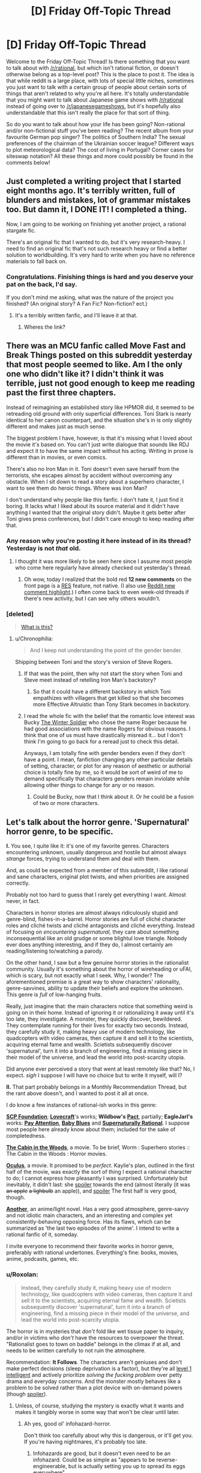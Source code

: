 #+TITLE: [D] Friday Off-Topic Thread

* [D] Friday Off-Topic Thread
:PROPERTIES:
:Author: AutoModerator
:Score: 24
:DateUnix: 1471619081.0
:DateShort: 2016-Aug-19
:END:
Welcome to the Friday Off-Topic Thread! Is there something that you want to talk about with [[/r/rational]], but which isn't rational fiction, or doesn't otherwise belong as a top-level post? This is the place to post it. The idea is that while reddit is a large place, with lots of special little niches, sometimes you just want to talk with a certain group of people about certain sorts of things that aren't related to why you're all here. It's totally understandable that you might want to talk about Japanese game shows with [[/r/rational]] instead of going over to [[/r/japanesegameshows]], but it's hopefully also understandable that this isn't really the place for that sort of thing.

So do you want to talk about how your life has been going? Non-rational and/or non-fictional stuff you've been reading? The recent album from your favourite German pop singer? The politics of Southern India? The sexual preferences of the chairman of the Ukrainian soccer league? Different ways to plot meteorological data? The cost of living in Portugal? Corner cases for siteswap notation? All these things and more could possibly be found in the comments below!


** Just completed a writing project that I started eight months ago. It's terribly written, full of blunders and mistakes, lot of grammar mistakes too. But damn it, I DONE IT! I completed a thing.

Now, I am going to be working on finishing yet another project, a rational stargate fic.

There's an original fic that I wanted to do, but it's very research-heavy. I need to find an original fic that's not such research heavy or find a better solution to worldbuilding. It's very hard to write when you have no reference materials to fall back on.
:PROPERTIES:
:Author: hackerkiba
:Score: 14
:DateUnix: 1471632679.0
:DateShort: 2016-Aug-19
:END:

*** Congratulations. Finishing things is hard and you deserve your pat on the back, I'd say.

If you don't mind me asking, what was the nature of the project you finished? (An original story? A Fan Fic? Non-fiction? ect.)
:PROPERTIES:
:Author: Fresh_C
:Score: 5
:DateUnix: 1471651006.0
:DateShort: 2016-Aug-20
:END:

**** It's a terribly written fanfic, and I'll leave it at that.
:PROPERTIES:
:Author: hackerkiba
:Score: 2
:DateUnix: 1471707845.0
:DateShort: 2016-Aug-20
:END:

***** Wheres the link?
:PROPERTIES:
:Author: Empiricist_or_not
:Score: 2
:DateUnix: 1471745278.0
:DateShort: 2016-Aug-21
:END:


** There was an MCU fanfic called Move Fast and Break Things posted on this subreddit yesterday that most people seemed to like. Am I the only one who didn't like it? I didn't think it was terrible, just not good enough to keep me reading past the first three chapters.

Instead of reimagining an established story like HPMOR did, it seemed to be retreading old ground with only superficial differences. Toni Stark is nearly identical to her canon counterpart, and the situation she's in is only slightly different and makes just as much sense.

The biggest problem I have, however, is that it's missing what I loved about the movie it's based on. You can't just write dialogue that sounds like RDJ and expect it to have the same impact without his acting. Writing in prose is different than in movies, or even comics.

There's also no Iron Man in it. Toni doesn't even save herself from the terrorists, she escapes almost by accident without overcoming any obstacle. When I sit down to read a story about a superhero character, I want to see them do heroic things. Where was Iron Man?

I don't understand why people like this fanfic. I don't hate it, I just find it boring. It lacks what I liked about its source material and it didn't have anything I wanted that the original story didn't. Maybe it gets better after Toni gives press conferences, but I didn't care enough to keep reading after that.
:PROPERTIES:
:Author: trekie140
:Score: 11
:DateUnix: 1471631572.0
:DateShort: 2016-Aug-19
:END:

*** Any reason why you're posting it here instead of in its thread? Yesterday is not /that/ old.
:PROPERTIES:
:Author: Roxolan
:Score: 10
:DateUnix: 1471633668.0
:DateShort: 2016-Aug-19
:END:

**** I thought it was more likely to be seen here since I assume most people who come here regularly have already checked out yesterday's thread.
:PROPERTIES:
:Author: trekie140
:Score: 6
:DateUnix: 1471635373.0
:DateShort: 2016-Aug-20
:END:

***** Oh wow, today I realized that the bold red *12 new comments* on the front page is a [[https://redditenhancementsuite.com/][RES]] feature, not native. (I also use [[https://chrome.google.com/webstore/detail/reddit-au-comment-highlig/jeodebnjeecpbmbgimbpinccfkihhjid?hl=en][Reddit new comment highlight]].) I often come back to even week-old threads if there's new activity, but I can see why others wouldn't.
:PROPERTIES:
:Author: Roxolan
:Score: 5
:DateUnix: 1471650020.0
:DateShort: 2016-Aug-20
:END:


*** [deleted]\\

#+begin_quote
  [[https://pastebin.com/64GuVi2F/68087][What is this?]]
#+end_quote
:PROPERTIES:
:Author: the_steroider
:Score: 5
:DateUnix: 1471648267.0
:DateShort: 2016-Aug-20
:END:

**** u/Chronophilia:
#+begin_quote
  And I keep not understanding the point of the gender bender.
#+end_quote

Shipping between Toni and the story's version of Steve Rogers.
:PROPERTIES:
:Author: Chronophilia
:Score: 2
:DateUnix: 1471688414.0
:DateShort: 2016-Aug-20
:END:

***** If that was the point, then why not start the story when Toni and Steve meet instead of retelling Iron Man's backstory?
:PROPERTIES:
:Author: trekie140
:Score: 2
:DateUnix: 1471705455.0
:DateShort: 2016-Aug-20
:END:

****** So that it could have a different backstory in which Toni empathizes with villagers that get killed so that she becomes more Effective Altruistic than Tony Stark becomes in backstory.
:PROPERTIES:
:Author: gbear605
:Score: 2
:DateUnix: 1471755959.0
:DateShort: 2016-Aug-21
:END:


***** I read the whole fic with the belief that the romantic love interest was Bucky [[https://en.wikipedia.org/wiki/Bucky][The Winter Soldier]] who chose the name Roger because he had good associations with the name Rogers for obvious reasons. I think that one of us must have drastically misread it... but I don't think I'm going to go back for a reread just to check this detail.

Anyways, I am totally fine with gender benders even if they don't have a point. I mean, fanfiction changing any other particular details of setting, character, or plot for any reason of aesthetic or authorial choice is totally fine by me, so it would be sort of weird of me to demand specifically that characters genders remain inviolate while allowing other things to change for any or no reason.
:PROPERTIES:
:Author: Escapement
:Score: 2
:DateUnix: 1471876605.0
:DateShort: 2016-Aug-22
:END:

****** Could be Bucky, now that I think about it. Or he could be a fusion of two or more characters.
:PROPERTIES:
:Author: Chronophilia
:Score: 1
:DateUnix: 1471877660.0
:DateShort: 2016-Aug-22
:END:


** Let's talk about the horror genre. 'Supernatural' horror genre, to be specific.

*I.* You see, I quite like it: it's one of my favorite genres. Characters encountering unknown, usually dangerous and hostile but almost always /strange/ forces, trying to understand them and deal with them.

And, as could be expected from a member of this subreddit, I like rational and sane characters, original plot twists, and when priorities are assigned correctly.

Probably not too hard to guess that I rarely get everything I want. Almost never, in fact.

Characters in horror stories are almost always ridiculously stupid and genre-blind, fishes-in-a-barrel. Horror stories are full of cliché character roles and cliché twists and cliché antagonists and cliché everything. Instead of focusing on /encountering supernatural,/ they care about something inconsequential like an old grudge or some blightul love triangle. Nobody ever does anything interesting, and if they do, I almost certainly am reading/listening to/watching a parody.

On the other hand, I saw but a few genuine horror stories in the rationalist community. Usually it's something about the horror of wireheading or uFAI, which is scary, but not exactly what I seek. Why, I wonder? The aforementioned premise is a great way to show characters' rationality, genre-savvines, ability to update their beliefs and explore the unknown. This genre is /full/ of low-hanging fruits.

Really, just imagine that: the main characters notice that something weird is going on in their home. Instead of ignoring it or rationalizing it away until it's too late, they investigate. A monster, they quickly discover, bewildered. They contemplate running for their lives for exactly two seconds. Instead, they carefully study it, making heavy use of modern technology, like quadcopters with video cameras, then capture it and sell it to the scientists, acquiring eternal fame and wealth. Scietists subsequently discover 'supernatural', turn it into a branch of engineering, find a missing piece in their model of the universe, and lead the world into post-scarcity utopia.

Did anyone ever perceived a story that went at least remotely like that? No, I expect. /sigh/ I suppose I will have no choice but to write it myself, will I?

*II.* That part probably belongs in a Monthly Recommendation Thread, but the rant above doesn't, and I wanted to post it all at once.

I do know a few instances of rational-ish works in this genre:

*[[http://www.scp-wiki.net/][SCP Foundation]]*; *[[https://en.wikipedia.org/wiki/H._P._Lovecraft][Lovecraft]]*'s works; *Wildbow's* *[[https://pactwebserial.wordpress.com/][Pact]]*, partially; *EagleJarl's* works: *[[https://www.amazon.com/Pay-Attention-novella-psychological-horror-ebook/dp/B00V4ZIEMQ/ref=la_B00WCPXLMA_1_2?s=books&ie=UTF8&qid=1471618396&sr=1-2#nav-subnav][Pay Attention]]*, *[[https://www.amazon.com/Baby-Blues-David-K-Storrs-ebook/dp/B00V52XRIE#nav-subnav][Baby Blues]]* and *[[https://www.fanfiction.net/s/11530632/1/Supernaturally-Rational][Supernaturally Rational]]*. I suppose most people here already know about them; included for the sake of completedness.

*[[http://www.imdb.com/title/tt1259521/][The Cabin in the Woods]]*, a movie. To be brief, Worm : Superhero stories :: The Cabin in the Woods : Horror movies.

*[[http://www.imdb.com/title/tt2388715/][Oculus]]*, a movie. It promised to be /perfect/. Kaylie's plan, outlined in the first half of the movie, was exactly the sort of thing I expect a rational character to do; I cannot express how pleasantly I was surprised. Unfortunately but inevitably, it didn't last: she [[#s][spoiler]] towards the end (almost literally (it was +an apple+ +a lighbulb+ an apple)), and [[#s][spoiler]] The first half is very good, though.

*[[http://tvtropes.org/pmwiki/pmwiki.php/Literature/Another][Another]]*, an anime/light novel. Has a very good atmosphere, genre-savvy and not idiotic main characters, and an interesting and complex yet consistently-behaving opposing force. Has its flaws, which can be summarized as 'the last two episodes of the anime'. I intend to write a rational fanfic of it, someday.

I invite everyone to recommend their favorite works in horror genre, preferably with rational undertones. Everything's fine: books, movies, anime, podcasts, games, etc.
:PROPERTIES:
:Author: Noumero
:Score: 22
:DateUnix: 1471619930.0
:DateShort: 2016-Aug-19
:END:

*** u/Roxolan:
#+begin_quote
  Instead, they carefully study it, making heavy use of modern technology, like quadcopters with video cameras, then capture it and sell it to the scientists, acquiring eternal fame and wealth. Scietists subsequently discover 'supernatural', turn it into a branch of engineering, find a missing piece in their model of the universe, and lead the world into post-scarcity utopia.
#+end_quote

The horror is in mysteries that /don't/ fold like wet tissue paper to inquiry, and/or in victims who /don't/ have the resources to overpower the threat. "Rationalist goes to town on baddie" belongs in the climax if at all, and needs to be written carefully to not ruin the atmosphere.

 

Recommendation: *It Follows*. The characters aren't geniuses and don't make perfect decisions (sleep deprivation is a factor), but they're all [[http://yudkowsky.tumblr.com/writing/level1intelligent][level 1 intelligent]] and actively prioritize /solving the fucking problem/ over petty drama and everyday concerns. And the monster mostly behaves like a problem to be solved rather than a plot device with on-demand powers (though [[#s][spoiler]]).
:PROPERTIES:
:Author: Roxolan
:Score: 14
:DateUnix: 1471623757.0
:DateShort: 2016-Aug-19
:END:

**** Unless, of course, studying the mystery is exactly what it wants and makes it tangibly worse in some way that won't be clear until later.
:PROPERTIES:
:Author: LiteralHeadCannon
:Score: 11
:DateUnix: 1471624577.0
:DateShort: 2016-Aug-19
:END:

***** Ah yes, good ol' infohazard-horror.

Don't think too carefully about why this is dangerous, or it'll get you. If you're having nightmares, it's probably too late.
:PROPERTIES:
:Author: PeridexisErrant
:Score: 5
:DateUnix: 1471666149.0
:DateShort: 2016-Aug-20
:END:

****** Infohazards are good, but it doesn't even need to be an infohazard. Could be as simple as "appears to be reverse-engineerable, but is actually setting you up to spread its eggs everywhere".
:PROPERTIES:
:Author: LiteralHeadCannon
:Score: 10
:DateUnix: 1471669366.0
:DateShort: 2016-Aug-20
:END:


**** u/Noumero:
#+begin_quote
  The horror is in mysteries that don't fold like wet tissue paper to inquiry, and/or in victims who don't have the resources to overpower the threat
#+end_quote

Of course; I didn't mean to imply that winning in every rational horror story would or should be /easy/ for the main characters. However, it would be far more interesting and horrifying if the threats were dangerous or incomprehensible enough to hold its own against the full extent of humanity's technology and creativity, instead of relying on the protagonist not having access to a handgun and being stupid.

Thank you for the recommendation.
:PROPERTIES:
:Author: Noumero
:Score: 5
:DateUnix: 1471624696.0
:DateShort: 2016-Aug-19
:END:

***** Horror is one of the genres hit hardest by the propagation of cell phones, I think, because it now takes more contrivance to get main characters out of contact with the rest of the world.
:PROPERTIES:
:Author: LiteralHeadCannon
:Score: 8
:DateUnix: 1471632056.0
:DateShort: 2016-Aug-19
:END:

****** Aforementioned Oculus has an interesting, even if overkilling, solution to this problem: [[#s][Spoiler]]
:PROPERTIES:
:Author: Noumero
:Score: 2
:DateUnix: 1471635388.0
:DateShort: 2016-Aug-20
:END:

******* Hmm. Very easy for a story like that to stop being rational (not that Oculus ever tried). You can't have a Fair Play Whoddunit with zero trust in your senses.
:PROPERTIES:
:Author: Roxolan
:Score: 2
:DateUnix: 1471649650.0
:DateShort: 2016-Aug-20
:END:

******** Actually, you can, you just need to have somewhere you can be certain you can trust your senses, and be willing to replace your senses with technology. Also be really good at following and formulating plans.

Think of it like the Mars rover: we can't communicate with it in real time, so we have to send it instructions for what to do. In this case, you would be acting as both the rover and control, and instead of a light delay it would be a delay of how long it took to shuttle yourself in and out of the zone of distrust, combined with how much time it takes to review the data.

You can also use things like autodialers and other automatic systems to circumvent self distrust, but this is just an extension of the rover analogy.
:PROPERTIES:
:Author: CreationBlues
:Score: 3
:DateUnix: 1471655931.0
:DateShort: 2016-Aug-20
:END:

********* But if you can't trust your senses how you can trust the instructions you receive when you are without the area/time that you can trust your senses? How do you know they are the ones you sent?
:PROPERTIES:
:Author: RMcD94
:Score: 1
:DateUnix: 1472045297.0
:DateShort: 2016-Aug-24
:END:


*** I really, really loved the horror-ish parts of Dan Simmon's Hyperion - I'm thinking particularly of The Priest's Tale: The Man Who Cried God, and a few different parts of the end of The Poet's Tale. The Priest's Tale was strange and disturbing and horrific in a number of ways that really worked and resonated with me. Strangely enough, Simmon's completely straight up horror works like Carrion Comfort and Song of Kali never really worked for me at all in the same way.

I really liked the novel House of Leaves by Danielewski. It's got a wonderful creepyness and the structure of the book is just really unique and interesting; everyone should buy and read this book. I just love how the author structures things as stories within stories and how the book is crafted.

I really love parts of Eternal Darkness: Sanity's Requiem (Gamecube) for it's 4th wall breaking horror stuff. It's also got a really nice Lovecraftian aesthetic and structure, and the voice acting is actually astoundingly good quality. The actual gameplay itself isn't all that great, but the other parts of the game have so much going for them I beat it the full three times to get the complete ending.

Song of Saya (Saya no Uta) is a light novel that takes it's inspiration fairly directly from Lovecraft, and was written by the Urobutcher. If you can survive the fairly graphic and disturbing sex scenes, it's got some excellent horror content with a particularly neat aesthetic. It's super disturbing in many ways.

[[http://archiveofourown.org/works/3659997/chapters/8088522][The Northern Caves]] is actually pretty neat horror-ish stuff with a non-neurotypical slant, but the most directly rational horror on AO3 is [[http://archiveofourown.org/works/6178036/chapters/14154868][Cordyceps]], which bills itself as irrationalfic.

I wouldn't have called The Cabin in the Woods horror - for me, the movie (while wonderful) never really evoked any sense of dread or terror because of the framing narrative. For me, I felt the movie to be more of a comedy deconstruction of horror in the same sort of vein of things like [[http://lparchive.org/Illbleed/][Illbleed]]
:PROPERTIES:
:Author: Escapement
:Score: 6
:DateUnix: 1471624533.0
:DateShort: 2016-Aug-19
:END:


*** There's been lots of shitty horror recently because it's really cheap to make. But there have been some excellent horror movies recently, Green Room and It Follows come to mind. Each has characters making dumb but believable choices (they're teenagers after all) and getting smarter through the movie.

Not exactly horror, but the director of Green Room also did Blue Ruin which is a fantastic story.
:PROPERTIES:
:Author: Polycephal_Lee
:Score: 6
:DateUnix: 1471631674.0
:DateShort: 2016-Aug-19
:END:


*** Counterpoint/reconstruction: Warhammer 40K and the Warp. Everyone in the setting is /horrendously/ irrational, because the Warp actively harms people who attempt to study or interact with it, while ignorance and superstition, while no real defense, are at least ways to /not attract its attention/. The only factions /capable/ of behaving rationally without getting skullfucked by daemons are those who literally don't have souls enough to damn.

In a related matter, I'd really love to know what happens when fucking David Chalmers discovers the Warp and how he reacts to the Hard Problem being resolved by irrefutably true nonsense.
:PROPERTIES:
:Score: 3
:DateUnix: 1471634088.0
:DateShort: 2016-Aug-19
:END:


*** Off and on I'm working on a novella about some horror authors attending a small writer's retreat at an expy of the Stanley Hotel, and they cotton on to what's happening pretty quickly. There won't be much scientific investigation, because (1) they're authors, not scientists, and (2) bad things are trying to kill them, but they do their best to avoid being bad horror protagonists.

(a problem is that one of the antagonists is /also/ a horror author >:P )
:PROPERTIES:
:Author: callmebrotherg
:Score: 3
:DateUnix: 1471625766.0
:DateShort: 2016-Aug-19
:END:

**** Have you red [[https://www.amazon.com/Redshirts-Novel-Three-John-Scalzi/dp/1491514388][Redshirts]]? If not that and to a lesser extant [[http://www.scp-wiki.net/sandrewswann-s-proposal][SCP-001]] are things you should review
:PROPERTIES:
:Author: Empiricist_or_not
:Score: 2
:DateUnix: 1471745557.0
:DateShort: 2016-Aug-21
:END:

***** I've read the plot synopsis of Redshirts, and am bookmarking the SCP. Thanks!
:PROPERTIES:
:Author: callmebrotherg
:Score: 1
:DateUnix: 1471751124.0
:DateShort: 2016-Aug-21
:END:


*** If you get a chance to watch [[http://www.imdb.com/title/tt1977895/?ref_=nm_knf_i2][Resolution]], I'd be interested to hear your opinion on it as a horror genre fan. I thought it was interestingly done, and it won a few film festival awards.
:PROPERTIES:
:Author: whywhisperwhy
:Score: 2
:DateUnix: 1471655291.0
:DateShort: 2016-Aug-20
:END:


** I had a good time reading this humorous take in Sir Gawain and the Green Knight [[http://the-toast.net/2015/06/03/sir-gawain-and-the-green-knight/][(link)]]. I also had a good time reading this article on how Gargoyles was great [[http://blacknerdproblems.com/gargoyles-was-the-most-important-cartoon-of-my-pre-intellectual-black-childhood/][(link)]]
:PROPERTIES:
:Author: blazinghand
:Score: 8
:DateUnix: 1471624226.0
:DateShort: 2016-Aug-19
:END:

*** Having just taken a medieval British literature class the Sir Gawain story fucking killed me.
:PROPERTIES:
:Author: gregx1000
:Score: 6
:DateUnix: 1471638660.0
:DateShort: 2016-Aug-20
:END:


*** You know, I tried getting into Gargoyles recently, I mean the Xanatos Gambit is named after one of the characters. It just wasnt for me, and there are cartoons I really like (steven universe/avatar last airbender). Feels too much like the nineties? Not self-ironic enough?
:PROPERTIES:
:Author: SvalbardCaretaker
:Score: 3
:DateUnix: 1471631838.0
:DateShort: 2016-Aug-19
:END:

**** Plus, at some point you realize you are watching a perpetually sad story about hobo gargoyles who keep getting rejected and hated by basically everyone, plus Xanatos who keeps trying to kill them / capture them / generally make their life miserable for no reason.

Also, Xanatos is a cool character, but as an evil genius, he's kind of overrated.
:PROPERTIES:
:Author: CouteauBleu
:Score: 3
:DateUnix: 1471655231.0
:DateShort: 2016-Aug-20
:END:


** I just read someone mentioning the Dunning-Kruger offhandedly (in Twig's comments), and decided to checkout out the Wikipedia article on the subject. It's the phenomenon where people with low knowledge of a subject tend to overestimate their knowledge of it, and people with high knowledge tend to underestimate it.

Now, I'd read/heard about it before, mostly interpreted as "you should be careful teaching things to people or you could make them overconfident" or "this guy thinks he knows a lot about X, that means he doesn't know much", and it feels like a meme that would easily spread by allowing people to be smug about people who disagree with them (not only does he not know the first thing about X, he thinks he knows a lot about X! what an idiot) regardless of its veracity. So I searched for articles criticizing the effect.

Well, it turns out the Dunning-Kruger effect isn't real. The experiment failed to replicate several times, and it has basically no credibility in the psychology community. So I guess everyone who quoted this "science fact" is a gullible idiot, and if you feel like telling them that, well, please don't because this whole paragraph is a lie (also don't repeat what I say without looking things up yourself, dammit). Starting over.

As far as my ten minutes research can tell, there is an effect that does replicate (though only for occidentals? I'm not sure), but the "stupid people think they're smart" meme is basically unfounded. low-skill people tend to overestimate their skill and vice-versa, but perceived skill still augments with actual skill. What happens is people who get a 10 think they have a 40, people who have a 50 think they have a 60, and people who have a 90 think they have a 80. [[http://www.talyarkoni.org/blog/wp-content/uploads/2010/07/dunning_kruger.png][(see this graph for a more visual explanation)]].

The actual explanation is contested. Dunning and Kruger think that, as people get more skilled, they get more tools to notice their flaws and loose some of their overconfidence in the process. On the other hand, most of the effect might be explained by regression to the mean (most people are terrible at judging their skill, most people think they have a constant high level X, and as they get more skilled their level gets closer to perceived level X, without any learning one's flaws involved).

So, what did I learn today? A. Small Wikipedia articles about psychology can be wrong, or, at least, not as informative as googling "is [X] true?". This really bothers me. B. Quoting psychology experiments to prove a point is a horrible idea and you shouldn't do it even if the experiment agrees with you especially if the experiment agrees with you, especially especially if you haven't at least read the entire Wikipedia article about it. That also goes for the Milgram experiment, the Stanford Prison experiment, that one peer pressure experiment with the short lines and the long lines, or the Rosenhan experiment.
:PROPERTIES:
:Author: CouteauBleu
:Score: 6
:DateUnix: 1471729454.0
:DateShort: 2016-Aug-21
:END:


** [deleted]
:PROPERTIES:
:Score: 5
:DateUnix: 1471656856.0
:DateShort: 2016-Aug-20
:END:

*** Tennyson's [[https://en.wikisource.org/wiki/Tithonus_(Tennyson)][Tithonus]]

Beautiful, even if we here are in support of immortality.
:PROPERTIES:
:Author: eniteris
:Score: 1
:DateUnix: 1471678546.0
:DateShort: 2016-Aug-20
:END:

**** Note that - due to Reddit's formatting - you have to use a backslash to escape close-parentheses in URLs. Like =[text](http://example.com/(parens\))=
:PROPERTIES:
:Author: PeridexisErrant
:Score: 2
:DateUnix: 1471772421.0
:DateShort: 2016-Aug-21
:END:

***** Edited, thanks.

Unbalanced bracket escapes bug me.
:PROPERTIES:
:Author: eniteris
:Score: 1
:DateUnix: 1471775435.0
:DateShort: 2016-Aug-21
:END:


** I started writing a Naruto fanfiction story that's based on a time traveller, but written from the perspective of people around them. It's not really rational, but I'd be very interested in feedback anyway. [[https://www.fanfiction.net/s/12067170/1/Walk-With-Me][Walk With Me by Dakeyras]]

(It should be updated some time today or tomorrow)
:PROPERTIES:
:Author: waylandertheslayer
:Score: 3
:DateUnix: 1471630743.0
:DateShort: 2016-Aug-19
:END:

*** There's a /Song of Ice and Fire/ fic with a similar concept - a subtle self-insert told entirely from other characters points of view. /Wearing Robert's Crown/, and it's well worth reading.
:PROPERTIES:
:Author: PeridexisErrant
:Score: 3
:DateUnix: 1471666483.0
:DateShort: 2016-Aug-20
:END:

**** Sounds interesting! I'll add it to my list of stuff to read.
:PROPERTIES:
:Author: waylandertheslayer
:Score: 1
:DateUnix: 1471683011.0
:DateShort: 2016-Aug-20
:END:


** I accidentally my creative juices by going from writing nothing to 5000 words in a week. Oops? I still wanna write though so it shouldn't be that big of a deal, and it's not like I'm having writer's block, my brain just refuses to let me do so. :P
:PROPERTIES:
:Author: Cariyaga
:Score: 3
:DateUnix: 1471661122.0
:DateShort: 2016-Aug-20
:END:

*** You know, that's honestly something that happens to me, (and I imagine many others) the things I've always let it win. Once I stop and 'lose it', I just can't bring myself to write about it any more. This feeling has killed many personal projects, not just writing ones.
:PROPERTIES:
:Author: Dwood15
:Score: 1
:DateUnix: 1471666863.0
:DateShort: 2016-Aug-20
:END:

**** Fortunately, this project is one that I'm not likely to lose the muse for, partially because I'm being careful not to write myself into a corner, and partially because Undertale is something that will, I suspect, always be close to my heart. :p

I'll probably be comfortable posting a couple chapters once I've got about 20k words done and edited. Need to make sure I've got all my kittens in a row and also need to sort out what tense/perspective I'll be using, still not sure on that.
:PROPERTIES:
:Author: Cariyaga
:Score: 1
:DateUnix: 1471687395.0
:DateShort: 2016-Aug-20
:END:


*** I recommend taking a day off but then returning to your writing. Just a day for your brain to rest, not more and not less. Your brain is still not familiar with the exertion of writing a lot in a relatively short span of time. Let it adapt with time. I personally take sundays off but you can choose.

Also, I suggest setting a daily or weekly goal. Like I try to write at least 1000 words a day. Set something achievable like 500 words a day. You may not always meet the goal but most of the time, you will finish your quota. Sometimes you will write much more than expected. Feel free to decrease the quota if it proves itself too much. But try to do your best.

When you see that you are regularly writing much more than the goal specifies, raise it a bit. It will take about a week or two to get comfortable with the new target. If it still gives you trouble then you may have set the target too high. Experiment until you discover your groove. Good luck.
:PROPERTIES:
:Author: gods_fear_me
:Score: 1
:DateUnix: 1471669425.0
:DateShort: 2016-Aug-20
:END:

**** Yep, I took like, 18 hours off and I'm already feeling better.

With regards to the quota, that's actually what I'd been doing of my own volition. Great minds think alike, I guess! It's just there'd been a few days where for some reason I didn't feel the need to stop.
:PROPERTIES:
:Author: Cariyaga
:Score: 2
:DateUnix: 1471687334.0
:DateShort: 2016-Aug-20
:END:


** Hi. I'm back. Sort of.

Future Horismos will return very shortly, although I don't think I'll be sticking to a hard schedule.
:PROPERTIES:
:Author: eniteris
:Score: 4
:DateUnix: 1471668037.0
:DateShort: 2016-Aug-20
:END:

*** Yay! Welcome back.
:PROPERTIES:
:Author: Chronophilia
:Score: 2
:DateUnix: 1471691784.0
:DateShort: 2016-Aug-20
:END:


** I haven't updated Sanity Falls (a rational Gravity Falls fic) in several months. At first I was just putting it off, but now I'm leaning towards abandoning it outright. I only ever got two chapters in; does anyone strongly object? I feel my efforts would be better-spent elsewhere, but if there's a strong demand for more, I wouldn't want to disappoint.
:PROPERTIES:
:Author: LiteralHeadCannon
:Score: 3
:DateUnix: 1471623375.0
:DateShort: 2016-Aug-19
:END:

*** I liked it, but if you don't desire to continue, I will not object.
:PROPERTIES:
:Author: Noumero
:Score: 5
:DateUnix: 1471625377.0
:DateShort: 2016-Aug-19
:END:


*** I definitely liked it... But if you are thinking in terms of being a disappointment, that probably isn't a good motivation to write with. As a compromise, think of one or two of the cooler scenes you had planned and write snippets of them and see if your motivation changes. If you still feel like putting it off, drop it then.
:PROPERTIES:
:Author: scruiser
:Score: 3
:DateUnix: 1471638944.0
:DateShort: 2016-Aug-20
:END:


*** I really enjoyed it so far, I haven't had much luck finding any other good gravity falls works out there.
:PROPERTIES:
:Author: adad64
:Score: 3
:DateUnix: 1471632832.0
:DateShort: 2016-Aug-19
:END:


*** Agree with others that I enjoyed the 2 chapters you wrote but I will not be disappointed if you choose to focus on something else instead. Plus the imagined disappointment of readers is not a good reason to carry on if you don't otherwise desire to, anyhow.
:PROPERTIES:
:Author: thecommexokid
:Score: 3
:DateUnix: 1471639415.0
:DateShort: 2016-Aug-20
:END:


** What should we do with information that isn't helpful for people to know. For example it is a fact that intelligence is strongly tied to genetics for any reasonable definition of either of those words. Knowing this doesn't help though. In fact, believing this has been shown to correlate with low achievement especially in children. Should we then avoid mentioning this. Should we pretend it's not true?

I'd say probably for one we should have more study. Is it actually the belief that is causal or is it reverse causation. If it's the latter than there is no harm in spreading the info wide and far, but if it's the former we at least need to be careful about publicizing it.

Also totally unrelated, but I just got told that I'm on to start the first phase of technical interviews with Google. Strangely I feel better about that than I do about more standard interviewing so we'll see.
:PROPERTIES:
:Author: space_fountain
:Score: 3
:DateUnix: 1471636382.0
:DateShort: 2016-Aug-20
:END:

*** u/Roxolan:
#+begin_quote
  Knowing this doesn't help though.
#+end_quote

It helps if you're in a position to influence policy. Children genetically doomed to low IQ need a very different kind of help than children who happen to be stuck in a damaging environment/education system.

Also important if you happen to have low-IQ children of your own.
:PROPERTIES:
:Author: Roxolan
:Score: 12
:DateUnix: 1471637608.0
:DateShort: 2016-Aug-20
:END:

**** u/deleted:
#+begin_quote
  a very different kind of help
#+end_quote

You mean genofixing, right ;-)?
:PROPERTIES:
:Score: 6
:DateUnix: 1471656805.0
:DateShort: 2016-Aug-20
:END:


**** So in other words it tells us that no child left behind was a terrible idea and tag line?

The problem is that I'd argue you get minimal gains from that and at the least unlike most info it's not something you wan't to widely spread.
:PROPERTIES:
:Author: space_fountain
:Score: 3
:DateUnix: 1471645804.0
:DateShort: 2016-Aug-20
:END:

***** u/Roxolan:
#+begin_quote
  The problem is that I'd argue you get minimal gains from that
#+end_quote

The only way we could resolve that argument with facts is by using that research data.

(Although I agree there's no reason to discuss that information with the children themselves, since they're not usually in a position to influence policy.)
:PROPERTIES:
:Author: Roxolan
:Score: 5
:DateUnix: 1471650437.0
:DateShort: 2016-Aug-20
:END:


*** We acknowledge the truth and then act like it doesn't apply to any of us?
:PROPERTIES:
:Author: hackerkiba
:Score: 3
:DateUnix: 1471641468.0
:DateShort: 2016-Aug-20
:END:


** I'm GMing a game in the [[https://discord.gg/mzcN6gx]] channel. The specific game is still up in the air awaiting player votes and availability. The options are: Don't Rest Your Head, Don't Lose Your Mind, and Dragon Ball Z RPG.
:PROPERTIES:
:Author: MindsEyePsi
:Score: 1
:DateUnix: 1471633464.0
:DateShort: 2016-Aug-19
:END:


** Okay for those of you following The U.S. election have we reached the [[http://knowyourmeme.com/memes/godwins-law][Godwin's law]] threshold?

1. Politics is spiders, but I keep seeing the Trump=Hitler meme-set and it's worrisome despite the lack of civility in the WWF world US politics has become.
2. I have a deep conservative/capitalistic/faith in some parts of the system bias I am re-examining; your personal attacks are unwelcome, as are failure to use primary sources, in context, and will only lower my opinion of you. If you don't have an steel-man argument on the topic please don't bother as you'll only increase my bias.
:PROPERTIES:
:Author: Empiricist_or_not
:Score: 1
:DateUnix: 1471745256.0
:DateShort: 2016-Aug-21
:END:
